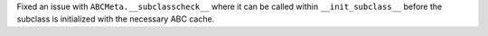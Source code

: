 Fixed an issue with ``ABCMeta.__subclasscheck__`` where it can be called within ``__init_subclass__`` before the subclass is initialized with the necessary ABC cache.
